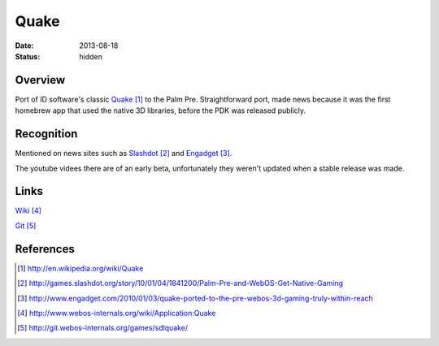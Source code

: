 Quake
#####

:date: 2013-08-18
:status: hidden

.. image:: http://www.webos-internals.org/images/9/96/Quake_icon3_copy.png
  :width: 100px
  :alt: WebOS Quake Logo

Overview
--------

Port of ID software's classic Quake_ to the Palm Pre.  Straightforward port, made news because it was the first homebrew app that used the native 3D libraries, before the PDK was released publicly.

Recognition
-----------

Mentioned on news sites such as Slashdot_ and Engadget_.

The youtube videes there are of an early beta, unfortunately they weren't updated when a stable release was made.

Links
-----

Wiki_

Git_

References
----------

.. target-notes::

.. _Quake: http://en.wikipedia.org/wiki/Quake
.. _Slashdot: http://games.slashdot.org/story/10/01/04/1841200/Palm-Pre-and-WebOS-Get-Native-Gaming
.. _Engadget: http://www.engadget.com/2010/01/03/quake-ported-to-the-pre-webos-3d-gaming-truly-within-reach
.. _Wiki: http://www.webos-internals.org/wiki/Application:Quake
.. _Git: http://git.webos-internals.org/games/sdlquake/
